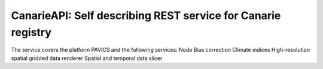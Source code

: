 ======================================
CanarieAPI: Self describing REST service for Canarie registry
======================================

The service covers the platform PAVICS and the following services:
Node	
Bias correction 
Climate indices 	
High-resolution spatial gridded data renderer	
Spatial and temporal data slicer

.. https://collaboration.canarie.ca/elgg/discussion/view/3664/research-software-api-documentation
.. https://science.canarie.ca/researchsoftware/services/list/main.html
.. https://science.canarie.ca/researchsoftware/platforms/list/main.html
